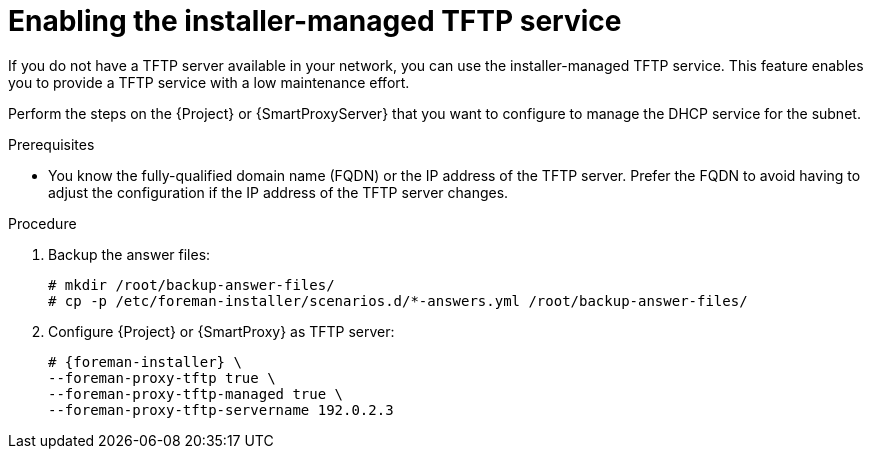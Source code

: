 [id="enabling-the-installer-managed-tftp-service"]
= Enabling the installer-managed TFTP service

If you do not have a TFTP server available in your network, you can use the installer-managed TFTP service. This feature enables you to provide a TFTP service with a low maintenance effort.

Perform the steps on the {Project} or {SmartProxyServer} that you want to configure to manage the DHCP service for the subnet.


.Prerequisites

* You know the fully-qualified domain name (FQDN) or the IP address of the TFTP server.
Prefer the FQDN to avoid having to adjust the configuration if the IP address of the TFTP server changes.


.Procedure

. Backup the answer files:
+
[options="nowrap",subs="+quotes,attributes"]
....
# mkdir /root/backup-answer-files/
# cp -p /etc/foreman-installer/scenarios.d/*-answers.yml /root/backup-answer-files/
....

. Configure {Project} or {SmartProxy} as TFTP server:
+
[options="nowrap",subs="+quotes,attributes"]
....
# {foreman-installer} \
--foreman-proxy-tftp true \
--foreman-proxy-tftp-managed true \
--foreman-proxy-tftp-servername 192.0.2.3
....

